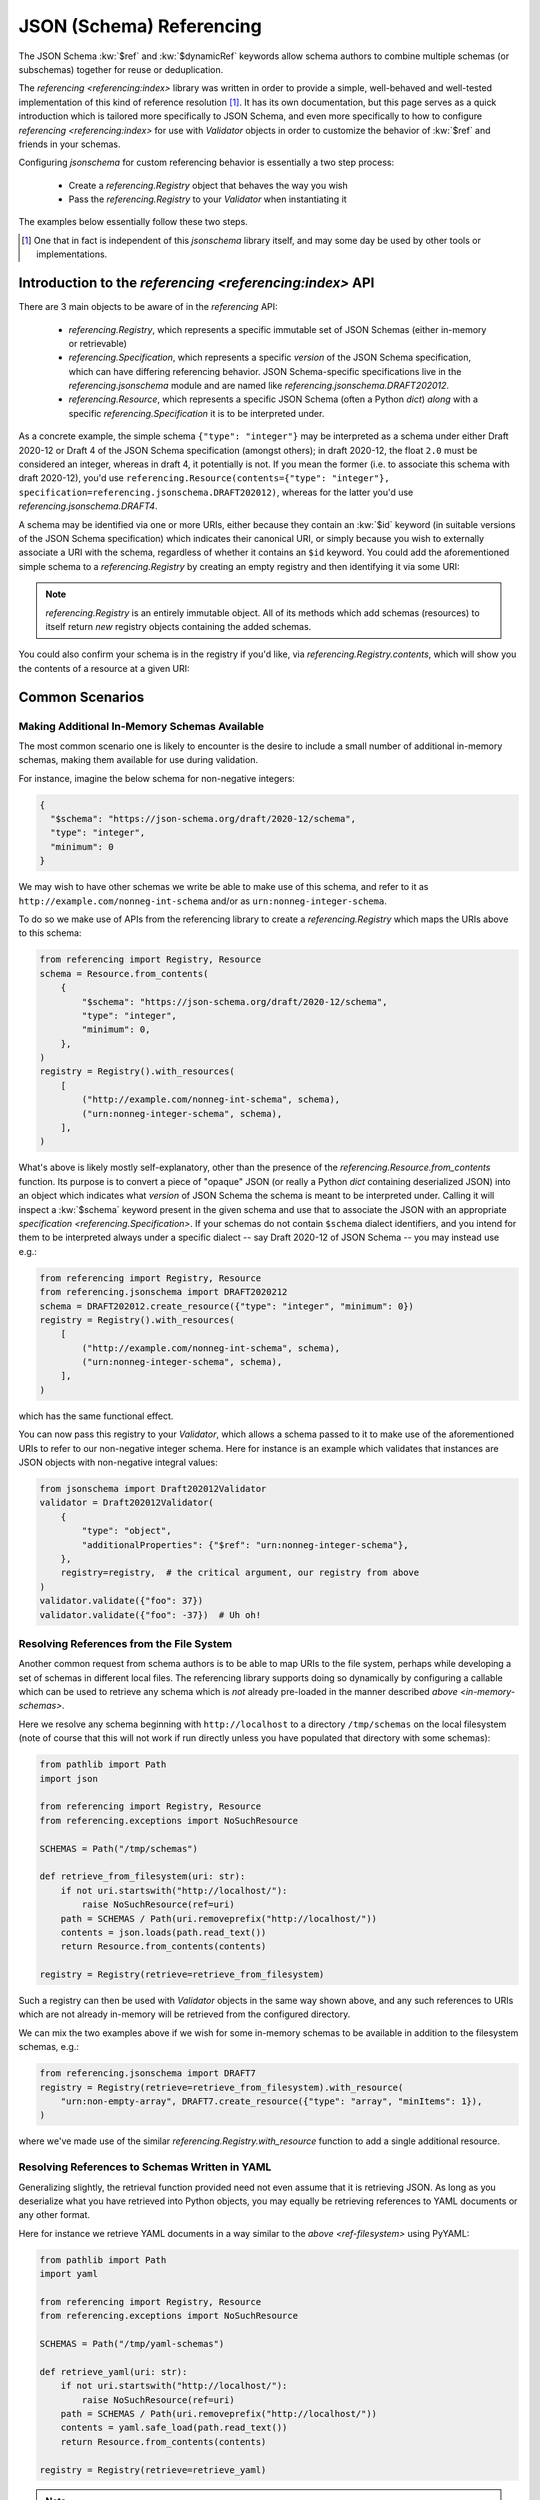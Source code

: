=========================
JSON (Schema) Referencing
=========================

The JSON Schema :kw:`$ref` and :kw:`$dynamicRef` keywords allow schema authors to combine multiple schemas (or subschemas) together for reuse or deduplication.

The `referencing <referencing:index>` library was written in order to provide a simple, well-behaved and well-tested implementation of this kind of reference resolution [1]_.
It has its own documentation, but this page serves as a quick introduction which is tailored more specifically to JSON Schema, and even more specifically to how to configure `referencing <referencing:index>` for use with `Validator` objects in order to customize the behavior of :kw:`$ref` and friends in your schemas.

Configuring `jsonschema` for custom referencing behavior is essentially a two step process:

    * Create a `referencing.Registry` object that behaves the way you wish

    * Pass the `referencing.Registry` to your `Validator` when instantiating it

The examples below essentially follow these two steps.

.. [1] One that in fact is independent of this `jsonschema` library itself, and may some day be used by other tools or implementations.


Introduction to the `referencing <referencing:index>` API
---------------------------------------------------------

There are 3 main objects to be aware of in the `referencing` API:

    * `referencing.Registry`, which represents a specific immutable set of JSON Schemas (either in-memory or retrievable)
    * `referencing.Specification`, which represents a specific *version* of the JSON Schema specification, which can have differing referencing behavior.
      JSON Schema-specific specifications live in the `referencing.jsonschema` module and are named like `referencing.jsonschema.DRAFT202012`.
    * `referencing.Resource`, which represents a specific JSON Schema (often a Python `dict`) *along* with a specific `referencing.Specification` it is to be interpreted under.

As a concrete example, the simple schema ``{"type": "integer"}`` may be interpreted as a schema under either Draft 2020-12 or Draft 4 of the JSON Schema specification (amongst others); in draft 2020-12, the float ``2.0`` must be considered an integer, whereas in draft 4, it potentially is not.
If you mean the former (i.e. to associate this schema with draft 2020-12), you'd use ``referencing.Resource(contents={"type": "integer"}, specification=referencing.jsonschema.DRAFT202012)``, whereas for the latter you'd use `referencing.jsonschema.DRAFT4`.

.. seealso:: the JSON Schema :kw:`$schema` keyword

    Which should generally be used to remove all ambiguity and identify *internally* to the schema what version it is written for.

A schema may be identified via one or more URIs, either because they contain an :kw:`$id` keyword (in suitable versions of the JSON Schema specification) which indicates their canonical URI, or simply because you wish to externally associate a URI with the schema, regardless of whether it contains an ``$id`` keyword.
You could add the aforementioned simple schema to a `referencing.Registry` by creating an empty registry and then identifying it via some URI:

.. testcode::

    from referencing import Registry, Resource
    from referencing.jsonschema import DRAFT202012
    schema = Resource(contents={"type": "integer"}, specification=DRAFT202012)
    registry = Registry().with_resource(uri="http://example.com/my/schema", resource=schema)
    print(registry)

.. testoutput::

   <Registry (1 uncrawled resource)>

.. note::

    `referencing.Registry` is an entirely immutable object.
    All of its methods which add schemas (resources) to itself return *new* registry objects containing the added schemas.

You could also confirm your schema is in the registry if you'd like, via `referencing.Registry.contents`, which will show you the contents of a resource at a given URI:

.. testcode::

   print(registry.contents("http://example.com/my/schema"))

.. testoutput::

   {'type': 'integer'}

Common Scenarios
----------------

.. _in-memory-schemas:

Making Additional In-Memory Schemas Available
~~~~~~~~~~~~~~~~~~~~~~~~~~~~~~~~~~~~~~~~~~~~~

The most common scenario one is likely to encounter is the desire to include a small number of additional in-memory schemas, making them available for use during validation.

For instance, imagine the below schema for non-negative integers:

.. code:: json

    {
      "$schema": "https://json-schema.org/draft/2020-12/schema",
      "type": "integer",
      "minimum": 0
    }

We may wish to have other schemas we write be able to make use of this schema, and refer to it as ``http://example.com/nonneg-int-schema`` and/or as ``urn:nonneg-integer-schema``.

To do so we make use of APIs from the referencing library to create a `referencing.Registry` which maps the URIs above to this schema:

.. code:: python

    from referencing import Registry, Resource
    schema = Resource.from_contents(
        {
            "$schema": "https://json-schema.org/draft/2020-12/schema",
            "type": "integer",
            "minimum": 0,
        },
    )
    registry = Registry().with_resources(
        [
            ("http://example.com/nonneg-int-schema", schema),
            ("urn:nonneg-integer-schema", schema),
        ],
    )

What's above is likely mostly self-explanatory, other than the presence of the `referencing.Resource.from_contents` function.
Its purpose is to convert a piece of "opaque" JSON (or really a Python `dict` containing deserialized JSON) into an object which indicates what *version* of JSON Schema the schema is meant to be interpreted under.
Calling it will inspect a :kw:`$schema` keyword present in the given schema and use that to associate the JSON with an appropriate `specification <referencing.Specification>`.
If your schemas do not contain ``$schema`` dialect identifiers, and you intend for them to be interpreted always under a specific dialect -- say Draft 2020-12 of JSON Schema -- you may instead use e.g.:

.. code:: python

    from referencing import Registry, Resource
    from referencing.jsonschema import DRAFT2020212
    schema = DRAFT202012.create_resource({"type": "integer", "minimum": 0})
    registry = Registry().with_resources(
        [
            ("http://example.com/nonneg-int-schema", schema),
            ("urn:nonneg-integer-schema", schema),
        ],
    )

which has the same functional effect.

You can now pass this registry to your `Validator`, which allows a schema passed to it to make use of the aforementioned URIs to refer to our non-negative integer schema.
Here for instance is an example which validates that instances are JSON objects with non-negative integral values:

.. code:: python

    from jsonschema import Draft202012Validator
    validator = Draft202012Validator(
        {
            "type": "object",
            "additionalProperties": {"$ref": "urn:nonneg-integer-schema"},
        },
        registry=registry,  # the critical argument, our registry from above
    )
    validator.validate({"foo": 37})
    validator.validate({"foo": -37})  # Uh oh!

.. _ref-filesystem:

Resolving References from the File System
~~~~~~~~~~~~~~~~~~~~~~~~~~~~~~~~~~~~~~~~~

Another common request from schema authors is to be able to map URIs to the file system, perhaps while developing a set of schemas in different local files.
The referencing library supports doing so dynamically by configuring a callable which can be used to retrieve any schema which is *not* already pre-loaded in the manner described `above <in-memory-schemas>`.

Here we resolve any schema beginning with ``http://localhost`` to a directory ``/tmp/schemas`` on the local filesystem (note of course that this will not work if run directly unless you have populated that directory with some schemas):

.. code:: python

    from pathlib import Path
    import json

    from referencing import Registry, Resource
    from referencing.exceptions import NoSuchResource

    SCHEMAS = Path("/tmp/schemas")

    def retrieve_from_filesystem(uri: str):
        if not uri.startswith("http://localhost/"):
            raise NoSuchResource(ref=uri)
        path = SCHEMAS / Path(uri.removeprefix("http://localhost/"))
        contents = json.loads(path.read_text())
        return Resource.from_contents(contents)

    registry = Registry(retrieve=retrieve_from_filesystem)

Such a registry can then be used with `Validator` objects in the same way shown above, and any such references to URIs which are not already in-memory will be retrieved from the configured directory.

We can mix the two examples above if we wish for some in-memory schemas to be available in addition to the filesystem schemas, e.g.:

.. code:: python

    from referencing.jsonschema import DRAFT7
    registry = Registry(retrieve=retrieve_from_filesystem).with_resource(
        "urn:non-empty-array", DRAFT7.create_resource({"type": "array", "minItems": 1}),
    )

where we've made use of the similar `referencing.Registry.with_resource` function to add a single additional resource.

Resolving References to Schemas Written in YAML
~~~~~~~~~~~~~~~~~~~~~~~~~~~~~~~~~~~~~~~~~~~~~~~

Generalizing slightly, the retrieval function provided need not even assume that it is retrieving JSON.
As long as you deserialize what you have retrieved into Python objects, you may equally be retrieving references to YAML documents or any other format.

Here for instance we retrieve YAML documents in a way similar to the `above <ref-filesystem>` using PyYAML:

.. code:: python

    from pathlib import Path
    import yaml

    from referencing import Registry, Resource
    from referencing.exceptions import NoSuchResource

    SCHEMAS = Path("/tmp/yaml-schemas")

    def retrieve_yaml(uri: str):
        if not uri.startswith("http://localhost/"):
            raise NoSuchResource(ref=uri)
        path = SCHEMAS / Path(uri.removeprefix("http://localhost/"))
        contents = yaml.safe_load(path.read_text())
        return Resource.from_contents(contents)

    registry = Registry(retrieve=retrieve_yaml)

.. note::

    Not all YAML fits within the JSON data model.

    JSON Schema is defined specifically for JSON, and has well-defined behavior strictly for Python objects which could have possibly existed as JSON.

    If you stick to the subset of YAML for which this is the case then you shouldn't have issue, but if you pass schemas (or instances) around whose structure could never have possibly existed as JSON (e.g. a mapping whose keys are not strings), all bets are off.

One could similarly imagine a retrieval function which switches on whether to call ``yaml.safe_load`` or ``json.loads`` by file extension (or some more reliable mechanism) and thereby support retrieving references of various different file formats.

.. _http:

Automatically Retrieving Resources Over HTTP
~~~~~~~~~~~~~~~~~~~~~~~~~~~~~~~~~~~~~~~~~~~~

In the general case, the JSON Schema specifications tend to `discourage <https://json-schema.org/draft/2020-12/json-schema-core.html#name-loading-a-referenced-schema>`_ implementations (like this one) from automatically retrieving references over the network, or even assuming such a thing is feasible (as schemas may be identified by URIs which are strictly identifiers, and not necessarily downloadable from the URI even when such a thing is sensical).

However, if you as a schema author are in a situation where you indeed do wish to do so for convenience (and understand the implications of doing so), you may do so by making use of the ``retrieve`` argument to `referencing.Registry`.

Here is how one would configure a registry to automatically retrieve schemas from the `JSON Schema Store <https://www.schemastore.org>`_ on the fly using the `httpx <https://www.python-httpx.org/>`_:

.. code:: python

    from referencing import Registry, Resource
    import httpx

    def retrieve_via_httpx(uri: str):
        response = httpx.get(uri)
        return Resource.from_contents(response.json())

    registry = Registry(retrieve=retrieve_via_httpx)

Given such a registry, we can now, for instance, validate instances against schemas from the schema store by passing the ``registry`` we configured to our `Validator` as in previous examples:

.. code:: python

    from jsonschema import Draft202012Validator
    Draft202012Validator(
        {"$ref": "https://json.schemastore.org/pyproject.json"},
        registry=registry,
    ).validate({"project": {"name": 12}})

which should in this case indicate the example data is invalid:

.. code:: python

    Traceback (most recent call last):
    File "example.py", line 14, in <module>
        ).validate({"project": {"name": 12}})
        ^^^^^^^^^^^^^^^^^^^^^^^^^^^^^^^^^^^
    File "jsonschema/validators.py", line 345, in validate
        raise error
    jsonschema.exceptions.ValidationError: 12 is not of type 'string'

    Failed validating 'type' in schema['properties']['project']['properties']['name']:
        {'pattern': '^([a-zA-Z\\d]|[a-zA-Z\\d][\\w.-]*[a-zA-Z\\d])$',
        'title': 'Project name',
        'type': 'string'}

    On instance['project']['name']:
        12

Retrieving resources from a SQLite database or some other network-accessible resource should be more or less similar, replacing the HTTP client with one for your database of course.

.. warning::

    Be sure you understand the security implications of the reference resolution you configure.
    And if you accept untrusted schemas, doubly sure!

    You wouldn't want a user causing your machine to go off and retrieve giant files off the network by passing it a ``$ref`` to some huge blob, or exploiting similar vulnerabilities in your setup.


Migrating From ``RefResolver``
------------------------------

Older versions of `jsonschema` used a different object -- `_RefResolver` -- for reference resolution, which you a schema author may already be configuring for your own use.

`_RefResolver` is now fully deprecated and replaced by the use of `referencing.Registry` as shown in examples above.

If you are not already constructing your own `_RefResolver`, this change should be transparent to you (or even recognizably improved, as the point of the migration was to improve the quality of the referencing implementation and enable some new functionality).

.. table:: Rough equivalence between `_RefResolver` and `referencing.Registry` APIs
   :widths: auto

   ===========================================================  =====================================================================================================================
                             Old API                                                                                      New API
   ===========================================================  =====================================================================================================================
   ``RefResolver.from_schema({"$id": "urn:example:foo", ...}``  ``Registry().with_resource(uri="urn:example:foo", resource=Resource.from_contents({"$id": "urn:example:foo", ...}))``
   Overriding ``RefResolver.resolve_from_url``                  Passing a callable to `referencing.Registry`\ 's ``retrieve`` argument
   ``DraftNValidator(..., resolver=_RefResolver(...))``  ``     DraftNValidator(..., registry=Registry().with_resources(...))``
   ===========================================================  =====================================================================================================================


Here are some more specifics on how to migrate to the newer APIs:

The ``store`` argument
~~~~~~~~~~~~~~~~~~~~~~

`_RefResolver`\ 's ``store`` argument was essentially the equivalent of `referencing.Registry`\ 's in-memory schema storage.

If you currently pass a set of schemas via e.g.:

.. code:: python

    from jsonschema import Draft202012Validator, RefResolver
    resolver = RefResolver.from_schema(
        schema={"title": "my schema"},
        store={"http://example.com": {"type": "integer"}},
    )
    validator = Draft202012Validator(
        {"$ref": "http://example.com"},
        resolver=resolver,
    )
    validator.validate("foo")

you should be able to simply move to something like:

.. code:: python

    from referencing import Registry
    from referencing.jsonschema import DRAFT202012

    from jsonschema import Draft202012Validator

    registry = Registry().with_resource(
        "http://example.com",
        DRAFT202012.create_resource({"type": "integer"}),
    )
    validator = Draft202012Validator(
        {"$ref": "http://example.com"},
        registry=registry,
    )
    validator.validate("foo")

Handlers
~~~~~~~~

The ``handlers`` functionality from `_RefResolver` was a way to support additional HTTP schemes for schema retrieval.

Here you should move to a custom ``retrieve`` function which does whatever you'd like.
E.g. in pseudocode:

.. code:: python

    from urllib.parse import urlsplit

    def retrieve(uri: str):
        parsed = urlsplit(uri)
        if parsed.scheme == "file":
            ...
        elif parsed.scheme == "custom":
            ...

    registry = Registry(retrieve=retrieve)


Other Key Functional Differences
~~~~~~~~~~~~~~~~~~~~~~~~~~~~~~~~

Whilst `_RefResolver` *did* automatically retrieve remote references (against the recommendation of the spec, and in a way which therefore could lead to questionable security concerns when combined with untrusted schemas), `referencing.Registry` does *not* do so.
If you rely on this behavior, you should follow the `above example of retrieving resources over HTTP <http>`.
